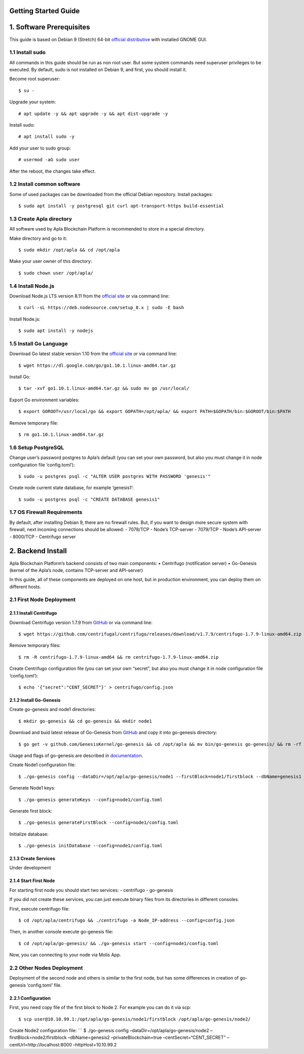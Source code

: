 Getting Started Guide
=====================

1. Software Prerequisites
=========================

This guide is based on Debian 9 (Stretch) 64-bit `official
distributive`_ with installed GNOME GUI.

1.1 Install sudo
----------------

All commands in this guide should be run as non root user. But some
system commands need superuser privileges to be executed. By default,
sudo is not installed on Debian 9, and first, you should install it.

Become root superuser:

::

   $ su - 

Upgrade your system:

::

   # apt update -y && apt upgrade -y && apt dist-upgrade -y

Install sudo:

::

   # apt install sudo -y

Add your user to sudo group:

::

   # usermod -aG sudo user

After the reboot, the changes take effect.

1.2 Install common software
---------------------------

Some of used packages can be downloaded from the official Debian
repository. Install packages:

::

   $ sudo apt install -y postgresql git curl apt-transport-https build-essential

1.3 Create Apla directory
-------------------------

All software used by Apla Blockchain Platform is recommended to store in
a special directory.

Make directory and go to it:

::

   $ sudo mkdir /opt/apla && cd /opt/apla

Make your user owner of this directory:

::

   $ sudo chown user /opt/apla/

1.4 Install Node.js
-------------------

Download Node.js LTS version 8.11 from the `official site`_ or via
command line:

::

   $ curl -sL https://deb.nodesource.com/setup_8.x | sudo -E bash

Install Node.js:

::

   $ sudo apt install -y nodejs

1.5 Install Go Language
-----------------------

Download Go latest stable version 1.10 from the `official
site <https://golang.org/dl/>`__ or via command line:

::

   $ wget https://dl.google.com/go/go1.10.1.linux-amd64.tar.gz

Install Go:

::

   $ tar -xvf go1.10.1.linux-amd64.tar.gz && sudo mv go /usr/local/

Export Go environment variables:

::

   $ export GOROOT=/usr/local/go && export GOPATH=/opt/apla/ && export PATH=$GOPATH/bin:$GOROOT/bin:$PATH

Remove temporary file:

::

   $ rm go1.10.1.linux-amd64.tar.gz

1.6 Setup PostgreSQL
--------------------

Change user’s password postgres to Apla’s default (you can set your own
password, but also you must change it in node configuration file
‘config.toml’):

::

   $ sudo -u postgres psql -c "ALTER USER postgres WITH PASSWORD 'genesis'"

Create node current state database, for example ‘genesis1’:

::

   $ sudo -u postgres psql -c "CREATE DATABASE genesis1"

1.7 OS Firewall Requirements
----------------------------

By default, after installing Debian 9, there are no firewall rules. But,
if you want to design more secure system with firewall, next incoming
connections should be allowed: - 7078/TCP - Node’s TCP-server - 7079/TCP
- Node’s API-server - 8000/TCP - Centrifugo server

2. Backend Install
==================

Apla Blockchain Platform’s backend consists of two main components: •
Centrifugo (notification server) • Go-Genesis (kernel of the Apla’s
node, contains TCP-server and API-server)

In this guide, all of these components are deployed on one host, but in
production environment, you can deploy them on different hosts.

2.1 First Node Deployment
-------------------------

2.1.1 Install Centrifugo
~~~~~~~~~~~~~~~~~~~~~~~~

Download Centrifugo version 1.7.9 from `GitHub`_ or via command line:

::

   $ wget https://github.com/centrifugal/centrifugo/releases/download/v1.7.9/centrifugo-1.7.9-linux-amd64.zip && unzip centrifugo-1.7.9-linux-amd64.zip && mkdir centrifugo && mv centrifugo-1.7.9-linux-amd64/* centrifugo/

Remove temporary files:

::

   $ rm -R centrifugo-1.7.9-linux-amd64 && rm centrifugo-1.7.9-linux-amd64.zip

Create Centrifugo configuration file (you can set your own “secret”, but
also you must change it in node configuration file ‘config.toml’):

::

   $ echo '{"secret":"CENT_SECRET"}' > centrifugo/config.json

2.1.2 Install Go-Genesis
~~~~~~~~~~~~~~~~~~~~~~~~

Create go-genesis and node1 directories:

::

   $ mkdir go-genesis && cd go-genesis && mkdir node1

Download and buid latest release of Go-Genesis from
`GitHub <https://github.com/GenesisKernel/go-genesis/releases>`__ and
copy it into go-genesis directory:

::

   $ go get -v github.com/GenesisKernel/go-genesis && cd /opt/apla && mv bin/go-genesis go-genesis/ && rm -rf bin/ && rm -rf src/

Usage and flags of go-genesis are described in `documentation`_.

Create Node1 configuration file:

::

   $ ./go-genesis config --dataDir=/opt/apla/go-genesis/node1 --firstBlock=node1/firstblock --dbName=genesis1 --privateBlockchain=true --centSecret="CENT_SECRET" --centUrl=http://localhost:8000 --httpHost=10.10.99.1 --tcpHost=10.10.99.1

Generate Node1 keys:

::

   $ ./go-genesis generateKeys --config=node1/config.toml

Generate first block:

::

   $ ./go-genesis generateFirstBlock --config=node1/config.toml

Initialize database:

::

   $ ./go-genesis initDatabase --config=node1/config.toml

2.1.3 Create Services
~~~~~~~~~~~~~~~~~~~~~

Under development

2.1.4 Start First Node
~~~~~~~~~~~~~~~~~~~~~~

For starting first node you should start two services: - centrifugo -
go-genesis

If you did not create these services, you can just execute binary files
from its directories in different consoles.

First, execute centrifugo file:

::

   $ cd /opt/apla/centrifugo && ./centrifugo -a Node_IP-address --config=config.json

Then, in another console execute go-genesis file:

::

   $ cd /opt/apla/go-genesis/ && ./go-genesis start --config=node1/config.toml

Now, you can connecting to your node via Molis App.

2.2 Other Nodes Deployment
--------------------------

Deployment of the second node and others is similar to the first node,
but has some differences in creation of go-genesis ‘config.toml’ file.

2.2.1 Configuration
~~~~~~~~~~~~~~~~~~~

First, you need copy file of the first block to Node 2. For example you
can do it via scp:

::

   $ scp user@10.10.99.1:/opt/apla/go-genesis/node1/firstblock /opt/apla/go-genesis/node2/

Create Node2 configuration file: \``\` $ ./go-genesis config
–dataDir=/opt/apla/go-genesis/node2 –firstBlock=node2/firstblock
–dbName=genesis2 –privateBlockchain=true –centSecret=“CENT_SECRET”
–centUrl=http://localhost:8000 –httpHost=10.10.99.2

.. _GitHub: https://github.com/centrifugal/centrifugo/releases/
.. _documentation: http://genesiskernel.readthedocs.io/en/latest/
.. _official distributive: https://www.debian.org/CD/http-ftp/#stable
.. _official site: https://nodejs.org/en/download/
